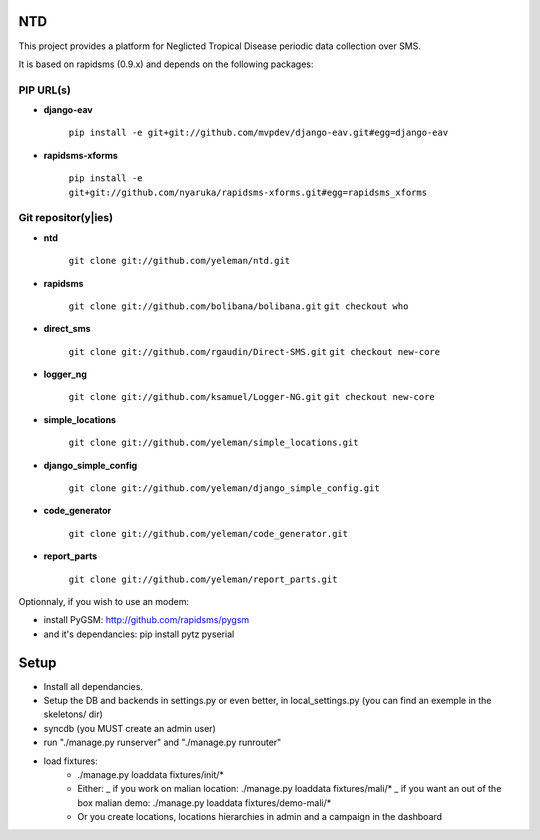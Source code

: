 NTD
===

This project provides a platform for Neglicted Tropical Disease 
periodic data collection over SMS.

It is based on rapidsms (0.9.x) and depends on the following packages:

PIP URL(s)
~~~~~~~~~~

- **django-eav**

    ``pip install -e git+git://github.com/mvpdev/django-eav.git#egg=django-eav``

- **rapidsms-xforms**

    ``pip install -e git+git://github.com/nyaruka/rapidsms-xforms.git#egg=rapidsms_xforms``

Git repositor(y|ies)
~~~~~~~~~~~~~~~~~~~~

- **ntd**

    ``git clone git://github.com/yeleman/ntd.git``

- **rapidsms**

    ``git clone git://github.com/bolibana/bolibana.git``
    ``git checkout who``

- **direct_sms**

    ``git clone git://github.com/rgaudin/Direct-SMS.git``
    ``git checkout new-core``

- **logger_ng**

    ``git clone git://github.com/ksamuel/Logger-NG.git``
    ``git checkout new-core``

- **simple_locations**

    ``git clone git://github.com/yeleman/simple_locations.git``

- **django_simple_config**

    ``git clone git://github.com/yeleman/django_simple_config.git``

- **code_generator**

    ``git clone git://github.com/yeleman/code_generator.git``

- **report_parts**

    ``git clone git://github.com/yeleman/report_parts.git``


Optionnaly, if you wish to use an modem:

* install PyGSM: http://github.com/rapidsms/pygsm
* and it's dependancies: pip install pytz pyserial

Setup
======

- Install all dependancies.
- Setup the DB and backends in settings.py or even better, in local_settings.py
  (you can find an exemple in the skeletons/ dir)
- syncdb (you MUST create an admin user)
- run "./manage.py runserver" and  "./manage.py runrouter"
- load fixtures:
    * ./manage.py loaddata fixtures/init/*
    
    * Either:
      _ if you work on malian location: ./manage.py loaddata fixtures/mali/*
      _ if you want an out of the box malian demo: ./manage.py loaddata fixtures/demo-mali/*
    
    * Or you create locations, locations hierarchies in admin and a campaign in the dashboard 


